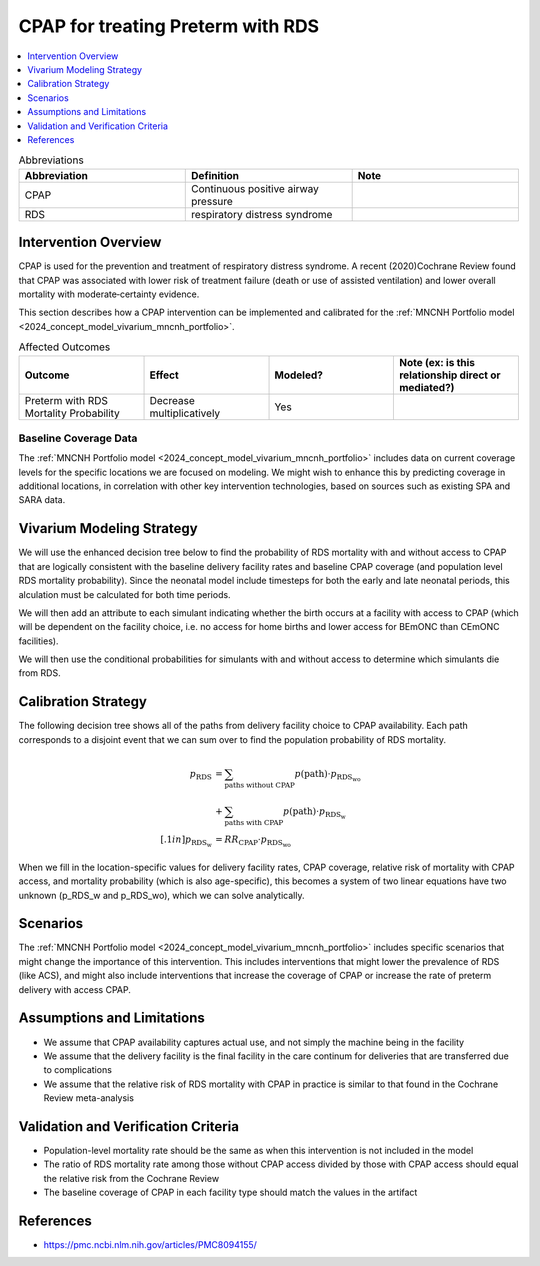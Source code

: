.. mncnh_interventions:

==================================
CPAP for treating Preterm with RDS
==================================

.. contents::
   :local:
   :depth: 1

.. list-table:: Abbreviations
  :widths: 15 15 15
  :header-rows: 1

  * - Abbreviation
    - Definition
    - Note
  * - CPAP
    - Continuous positive airway pressure
    - 
  * - RDS
    - respiratory distress syndrome
    - 

Intervention Overview
-----------------------

CPAP is used for the prevention and treatment of respiratory distress syndrome. A recent (2020)Cochrane Review found that CPAP was associated with lower risk of treatment failure (death or use of assisted ventilation) and lower overall mortality with moderate‐certainty evidence.

This section describes how a CPAP intervention can be implemented and calibrated for the :ref:`MNCNH Portfolio model <2024_concept_model_vivarium_mncnh_portfolio>`.

.. list-table:: Affected Outcomes
  :widths: 15 15 15 15
  :header-rows: 1

  * - Outcome
    - Effect
    - Modeled?
    - Note (ex: is this relationship direct or mediated?)
  * - Preterm with RDS Mortality Probability
    - Decrease multiplicatively
    - Yes
    - 

Baseline Coverage Data
++++++++++++++++++++++++

The :ref:`MNCNH Portfolio model <2024_concept_model_vivarium_mncnh_portfolio>` includes data on current coverage levels for the specific locations we are focused on modeling.  We might wish to enhance this by predicting coverage in additional locations, in correlation with other key intervention technologies, based on sources such as existing SPA and SARA data.

Vivarium Modeling Strategy
--------------------------

We will use the enhanced decision tree below to find the probability of RDS mortality with and without access to CPAP that are logically consistent with the baseline delivery facility rates and baseline CPAP coverage (and population level RDS mortality probability). Since the neonatal model include timesteps for both the early and late neonatal periods, this  alculation must be calculated for both time periods.

We will then add an attribute to each simulant indicating whether the birth occurs at a facility with access to CPAP (which will be dependent on the facility choice, i.e. no access for home births and lower access for BEmONC than CEmONC facilities).

We will then use the conditional probabilities for simulants with and without access to determine which simulants die from RDS.

.. todo::

  include the relative risk of RDS mortality with CPAP here and in the concept model document, without duplicating it (see recent PR to add quickstart docs in the readme for an example of how)


Calibration Strategy
--------------------

The following decision tree shows all of the paths from delivery facility choice to CPAP availability.  Each path corresponds to a disjoint event that we can sum over to find the population probability of RDS mortality.

.. graphviz::

    digraph CPAP {
        rankdir = LR;
        start [color="none"]
        facility [label="1"]
        home [label="p_RDS_without_CPAP"]
        BEmONC [label="7"]
        CEmONC [label="7"]
        BEmONC_wo [label="p_RDS_without_CPAP"] 
        BEmONC_w [label="p_RDS_with_CPAP"]
        CEmONC_wo [label="p_RDS_without_CPAP"] 
        CEmONC_w [label="p_RDS_with_CPAP"]

        start -> facility  [label = "delivery facility type"]
        facility -> home  [label = "home birth"]
        facility -> BEmONC  [label = "BEmONC"]
        facility -> CEmONC  [label = "CEmONC"]

        BEmONC -> BEmONC_w  [label = "CPAP available"]
        BEmONC -> BEmONC_wo  [label = "CPAP unavailable"]

        CEmONC -> CEmONC_w  [label = "CPAP available"]
        CEmONC -> CEmONC_wo  [label = "CPAP unavailable"]
    }

.. math::
    \begin{align*}
        p_\text{RDS} 
        &= \sum_{\text{paths without CPAP}} p(\text{path})\cdot p_\text{RDS_wo}\\
        &+ \sum_{\text{paths with CPAP}} p(\text{path})\cdot p_\text{RDS_w}\\[.1in]
        p_\text{RDS_w} &= RR_\text{CPAP} \cdot p_\text{RDS_wo}
    \end{align*}



When we fill in the location-specific values for delivery facility rates, CPAP coverage, relative risk of mortality with CPAP access, and mortality probability (which is also age-specific), this becomes a system of two linear equations have two unknown (p_RDS_w and p_RDS_wo), which we can solve analytically.

Scenarios
---------

The :ref:`MNCNH Portfolio model <2024_concept_model_vivarium_mncnh_portfolio>` includes specific scenarios that might change the importance of this intervention. This includes interventions that might lower the prevalence of RDS (like ACS), and might also include interventions that increase the coverage of CPAP or increase the rate of preterm delivery with access CPAP.


Assumptions and Limitations
---------------------------

- We assume that CPAP availability captures actual use, and not simply the machine being in the facility 
- We assume that the delivery facility is the final facility in the care continum for deliveries that are transferred due to complications
- We assume that the relative risk of RDS mortality with CPAP in practice is similar to that found in the Cochrane Review meta-analysis

Validation and Verification Criteria
------------------------------------

- Population-level mortality rate should be the same as when this intervention is not included in the model
- The ratio of RDS mortality rate among those without CPAP access divided by those with CPAP access should equal the relative risk from the Cochrane Review
- The baseline coverage of CPAP in each facility type should match the values in the artifact

References
------------

* https://pmc.ncbi.nlm.nih.gov/articles/PMC8094155/
